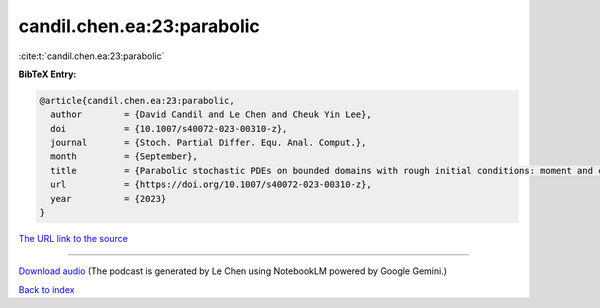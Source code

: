 candil.chen.ea:23:parabolic
===========================

:cite:t:`candil.chen.ea:23:parabolic`

**BibTeX Entry:**

.. code-block:: bibtex

   @article{candil.chen.ea:23:parabolic,
     author        = {David Candil and Le Chen and Cheuk Yin Lee},
     doi           = {10.1007/s40072-023-00310-z},
     journal       = {Stoch. Partial Differ. Equ. Anal. Comput.},
     month         = {September},
     title         = {Parabolic stochastic PDEs on bounded domains with rough initial conditions: moment and correlation bounds},
     url           = {https://doi.org/10.1007/s40072-023-00310-z},
     year          = {2023}
   }

`The URL link to the source <https://doi.org/10.1007/s40072-023-00310-z>`__




.. raw:: html

   <div style="margin-top: 1em; margin-bottom: 1em;">
     <audio controls>
       <source src="../candil_chen_ea-23-parabolic.wav" type="audio/wav">
       <p>Your browser does not support the audio element. Please download the audio file instead.</p>
     </audio>
   </div>

----

`Download audio <../candil_chen_ea-23-parabolic.wav>`__ (The podcast is generated by Le Chen using NotebookLM powered by Google Gemini.)

`Back to index <../By-Cite-Keys.html>`__
